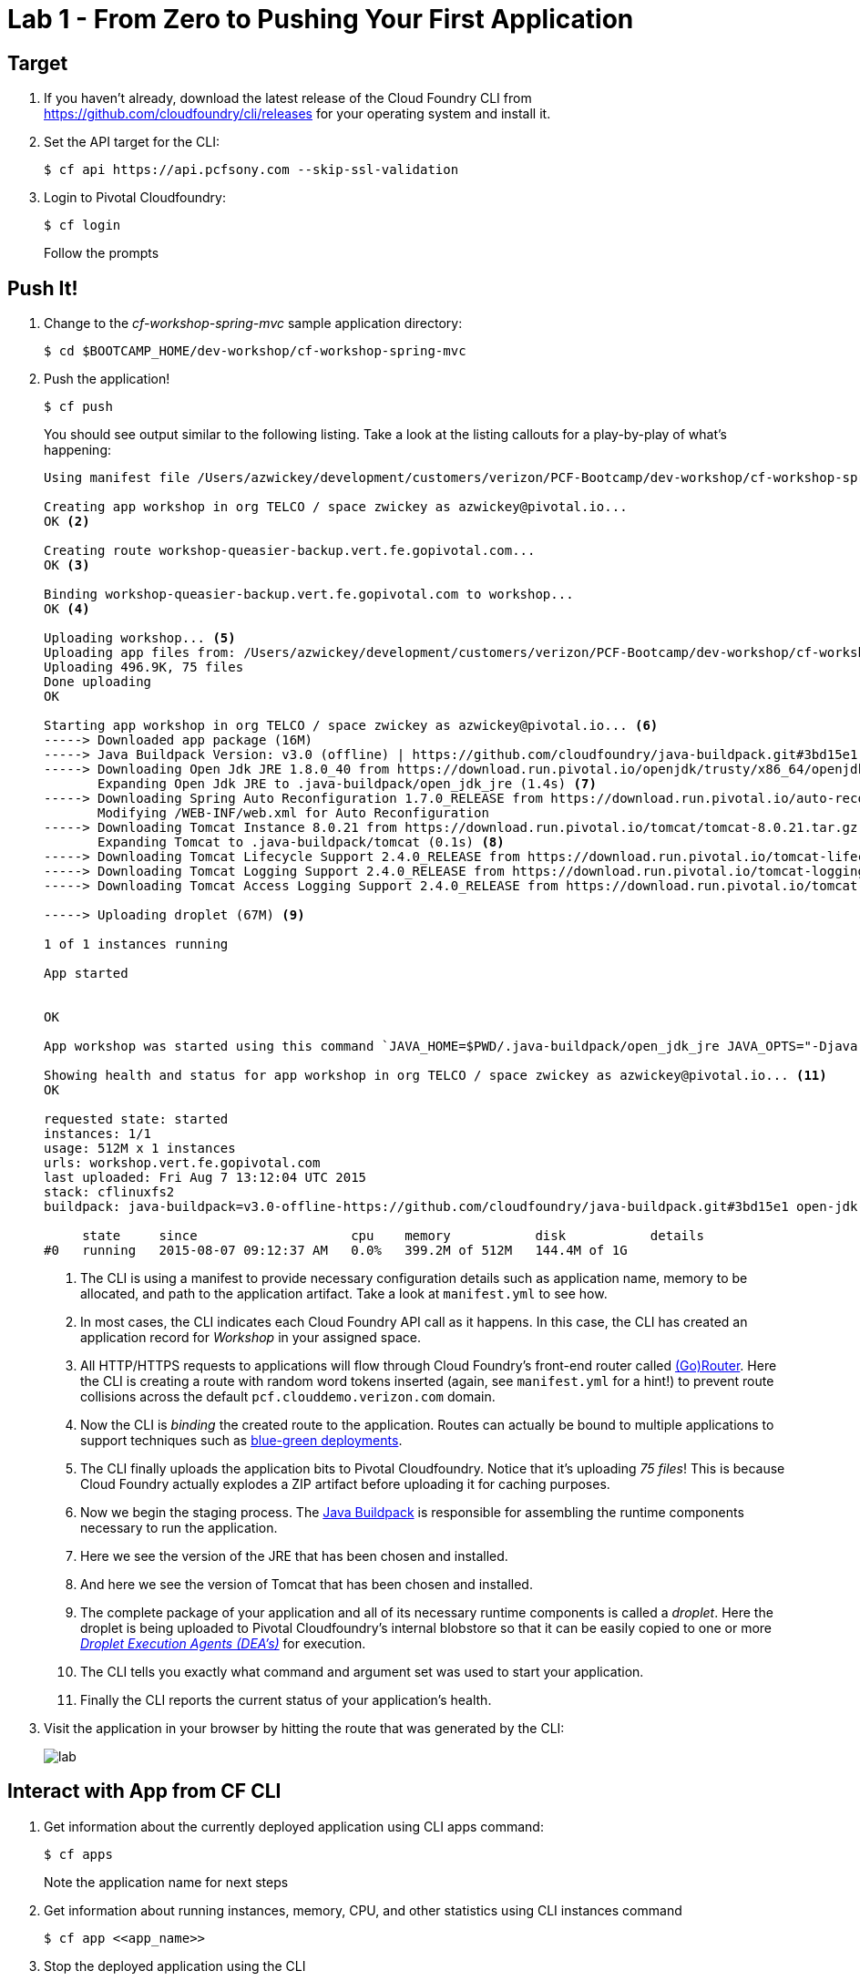 = Lab 1 - From Zero to Pushing Your First Application

== Target

. If you haven't already, download the latest release of the Cloud Foundry CLI from https://github.com/cloudfoundry/cli/releases for your operating system and install it.

. Set the API target for the CLI:
+
----
$ cf api https://api.pcfsony.com --skip-ssl-validation
----

. Login to Pivotal Cloudfoundry:
+
----
$ cf login
----
+
Follow the prompts

== Push It!

. Change to the _cf-workshop-spring-mvc_ sample application directory:
+
----
$ cd $BOOTCAMP_HOME/dev-workshop/cf-workshop-spring-mvc
----

. Push the application!
+
----
$ cf push
----
+
You should see output similar to the following listing. Take a look at the listing callouts for a play-by-play of what's happening:
+
====
----
Using manifest file /Users/azwickey/development/customers/verizon/PCF-Bootcamp/dev-workshop/cf-workshop-spring-mvc/manifest.yml <1>

Creating app workshop in org TELCO / space zwickey as azwickey@pivotal.io...
OK <2>

Creating route workshop-queasier-backup.vert.fe.gopivotal.com...
OK <3>

Binding workshop-queasier-backup.vert.fe.gopivotal.com to workshop...
OK <4>

Uploading workshop... <5>
Uploading app files from: /Users/azwickey/development/customers/verizon/PCF-Bootcamp/dev-workshop/cf-workshop-spring-mvc/target/cf-workshop-spring-mvc-0.1.war
Uploading 496.9K, 75 files
Done uploading
OK

Starting app workshop in org TELCO / space zwickey as azwickey@pivotal.io... <6>
-----> Downloaded app package (16M)
-----> Java Buildpack Version: v3.0 (offline) | https://github.com/cloudfoundry/java-buildpack.git#3bd15e1
-----> Downloading Open Jdk JRE 1.8.0_40 from https://download.run.pivotal.io/openjdk/trusty/x86_64/openjdk-1.8.0_40.tar.gz (found in cache)
       Expanding Open Jdk JRE to .java-buildpack/open_jdk_jre (1.4s) <7>
-----> Downloading Spring Auto Reconfiguration 1.7.0_RELEASE from https://download.run.pivotal.io/auto-reconfiguration/auto-reconfiguration-1.7.0_RELEASE.jar (found in cache)
       Modifying /WEB-INF/web.xml for Auto Reconfiguration
-----> Downloading Tomcat Instance 8.0.21 from https://download.run.pivotal.io/tomcat/tomcat-8.0.21.tar.gz (found in cache)
       Expanding Tomcat to .java-buildpack/tomcat (0.1s) <8>
-----> Downloading Tomcat Lifecycle Support 2.4.0_RELEASE from https://download.run.pivotal.io/tomcat-lifecycle-support/tomcat-lifecycle-support-2.4.0_RELEASE.jar (found in cache)
-----> Downloading Tomcat Logging Support 2.4.0_RELEASE from https://download.run.pivotal.io/tomcat-logging-support/tomcat-logging-support-2.4.0_RELEASE.jar (found in cache)
-----> Downloading Tomcat Access Logging Support 2.4.0_RELEASE from https://download.run.pivotal.io/tomcat-access-logging-support/tomcat-access-logging-support-2.4.0_RELEASE.jar (found in cache)

-----> Uploading droplet (67M) <9>

1 of 1 instances running

App started


OK

App workshop was started using this command `JAVA_HOME=$PWD/.java-buildpack/open_jdk_jre JAVA_OPTS="-Djava.io.tmpdir=$TMPDIR -XX:OnOutOfMemoryError=$PWD/.java-buildpack/open_jdk_jre/bin/killjava.sh -Xmx382293K -Xms382293K -XX:MaxMetaspaceSize=64M -XX:MetaspaceSize=64M -Xss995K -Daccess.logging.enabled=false -Dhttp.port=$PORT" $PWD/.java-buildpack/tomcat/bin/catalina.sh run` <10>

Showing health and status for app workshop in org TELCO / space zwickey as azwickey@pivotal.io... <11>
OK

requested state: started
instances: 1/1
usage: 512M x 1 instances
urls: workshop.vert.fe.gopivotal.com
last uploaded: Fri Aug 7 13:12:04 UTC 2015
stack: cflinuxfs2
buildpack: java-buildpack=v3.0-offline-https://github.com/cloudfoundry/java-buildpack.git#3bd15e1 open-jdk-jre=1.8.0_40 spring-auto-reconfiguration=1.7.0_RELEASE tomcat-access-logging-support=2.4.0_RELEASE tomcat-instance=8.0.21 tomcat-lifecycle-support=2.4.0_REL...

     state     since                    cpu    memory           disk           details
#0   running   2015-08-07 09:12:37 AM   0.0%   399.2M of 512M   144.4M of 1G
----
<1> The CLI is using a manifest to provide necessary configuration details such as application name, memory to be allocated, and path to the application artifact.
Take a look at `manifest.yml` to see how.
<2> In most cases, the CLI indicates each Cloud Foundry API call as it happens.
In this case, the CLI has created an application record for _Workshop_ in your assigned space.
<3> All HTTP/HTTPS requests to applications will flow through Cloud Foundry's front-end router called http://docs.cloudfoundry.org/concepts/architecture/router.html[(Go)Router].
Here the CLI is creating a route with random word tokens inserted (again, see `manifest.yml` for a hint!) to prevent route collisions across the default `pcf.clouddemo.verizon.com` domain.
<4> Now the CLI is _binding_ the created route to the application.
Routes can actually be bound to multiple applications to support techniques such as http://www.mattstine.com/2013/07/10/blue-green-deployments-on-cloudfoundry[blue-green deployments].
<5> The CLI finally uploads the application bits to Pivotal Cloudfoundry. Notice that it's uploading _75 files_! This is because Cloud Foundry actually explodes a ZIP artifact before uploading it for caching purposes.
<6> Now we begin the staging process. The https://github.com/cloudfoundry/java-buildpack[Java Buildpack] is responsible for assembling the runtime components necessary to run the application.
<7> Here we see the version of the JRE that has been chosen and installed.
<8> And here we see the version of Tomcat that has been chosen and installed.
<9> The complete package of your application and all of its necessary runtime components is called a _droplet_.
Here the droplet is being uploaded to Pivotal Cloudfoundry's internal blobstore so that it can be easily copied to one or more _http://docs.cloudfoundry.org/concepts/architecture/execution-agent.html[Droplet Execution Agents (DEA's)]_ for execution.
<10> The CLI tells you exactly what command and argument set was used to start your application.
<11> Finally the CLI reports the current status of your application's health.
====

. Visit the application in your browser by hitting the route that was generated by the CLI:
+
image::lab.png[]

== Interact with App from CF CLI

. Get information about the currently deployed application using CLI apps command:
+
----
$ cf apps
----
+
Note the application name for next steps

. Get information about running instances, memory, CPU, and other statistics using CLI instances command
+
----
$ cf app <<app_name>>
----

. Stop the deployed application using the CLI
+
----
$ cf stock <<app_name>>
----

. Delete the deployed application using the CLI
+
----
$ cf delete <<app_name>>
----
